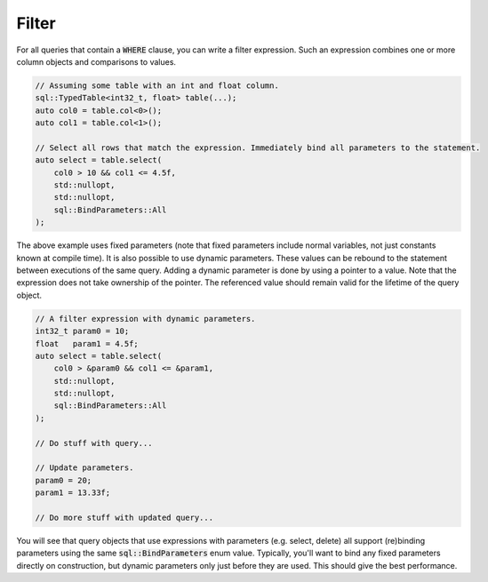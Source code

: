 Filter
======

For all queries that contain a :code:`WHERE` clause, you can write a filter expression. Such an expression combines one
or more column objects and comparisons to values.

.. code-block:: cpp

    // Assuming some table with an int and float column.
    sql::TypedTable<int32_t, float> table(...);
    auto col0 = table.col<0>();
    auto col1 = table.col<1>();

    // Select all rows that match the expression. Immediately bind all parameters to the statement.
    auto select = table.select(
        col0 > 10 && col1 <= 4.5f,
        std::nullopt,
        std::nullopt,
        sql::BindParameters::All
    );

The above example uses fixed parameters (note that fixed parameters include normal variables, not just constants known
at compile time). It is also possible to use dynamic parameters. These values can be rebound to the statement between
executions of the same query. Adding a dynamic parameter is done by using a pointer to a value. Note that the expression
does not take ownership of the pointer. The referenced value should remain valid for the lifetime of the query object.

.. code-block:: cpp

    // A filter expression with dynamic parameters.
    int32_t param0 = 10;
    float   param1 = 4.5f;
    auto select = table.select(
        col0 > &param0 && col1 <= &param1,
        std::nullopt,
        std::nullopt,
        sql::BindParameters::All
    );

    // Do stuff with query...

    // Update parameters.
    param0 = 20;
    param1 = 13.33f;

    // Do more stuff with updated query...

You will see that query objects that use expressions with parameters (e.g. select, delete) all support (re)binding
parameters using the same :code:`sql::BindParameters` enum value. Typically, you'll want to bind any fixed parameters
directly on construction, but dynamic parameters only just before they are used. This should give the best performance.
